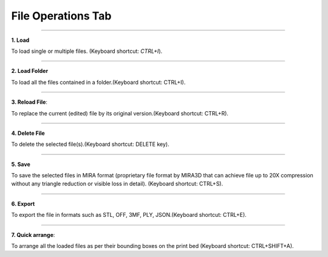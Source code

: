 File Operations Tab
===================

.. image:: UpscaledFOTIcons.png
    :align: center
    :scale: 90

----

.. image:: Import.png
   :align: right
   :width: 45

**1. Load** 

To load single or multiple files. (Keyboard shortcut: *CTRL+I*).

----

.. image:: ImportFolder.png
   :align: right
   :width: 45

**2. Load Folder** 

To load all the files contained in a folder.(Keyboard shortcut: CTRL+I).

----

.. image:: Reload.png
   :align: right
   :width: 45

**3. Reload File**: 

To replace the current (edited) file by its original version.(Keyboard shortcut: CTRL+R).

----

.. image:: Delete.png
   :align: right
   :width: 45

**4. Delete File**

To delete the selected file(s).(Keyboard shortcut: DELETE key).

----

.. image:: Save.png
   :align: right
   :width: 45

**5. Save** 

To save the selected files in MIRA format (proprietary file format by MIRA3D that can achieve file up to 20X compression without any triangle reduction or visible loss in detail). (Keyboard shortcut: CTRL+S).

----

.. image:: Export.png
   :align: right
   :width: 45

**6. Export** 

To export the file in formats such as STL, OFF, 3MF, PLY, JSON.(Keyboard shortcut: CTRL+E).

----


.. image:: QuickArrange.png
   :align: right
   :width: 45

**7. Quick arrange**: 

To arrange all the loaded files as per their bounding boxes on the print bed (Keyboard shortcut: CTRL+SHIFT+A).